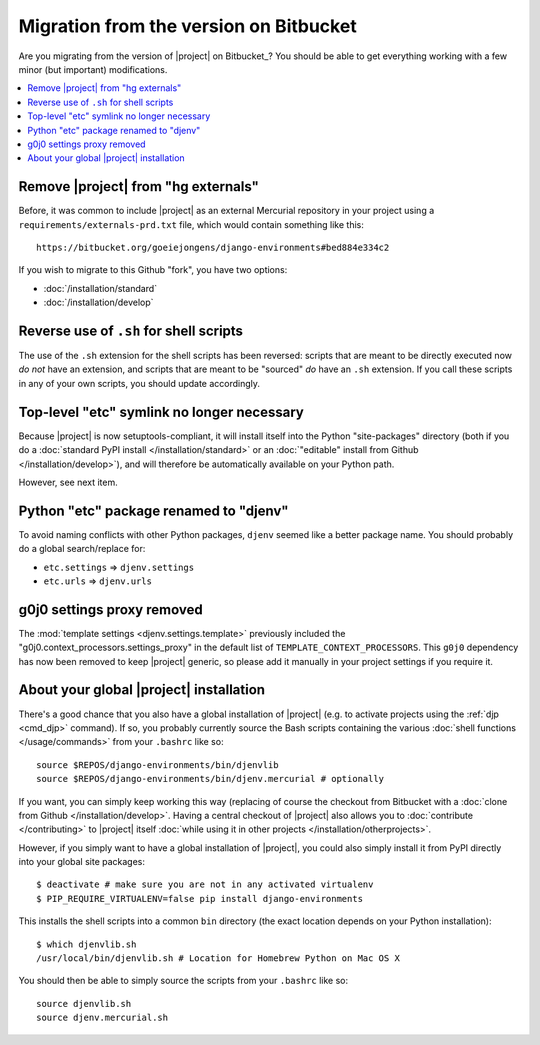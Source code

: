 Migration from the version on Bitbucket
=======================================

.. highlight:: sh

Are you migrating from the version of |project| on Bitbucket_? You should be
able to get everything working with a few minor (but important) modifications.

.. contents::
   :local:

Remove |project| from "hg externals"
------------------------------------
Before, it was common to include |project| as an external Mercurial repository 
in your project using a ``requirements/externals-prd.txt`` file, which would
contain something like this::

    https://bitbucket.org/goeiejongens/django-environments#bed884e334c2

If you wish to migrate to this Github "fork", you have two options:

* :doc:`/installation/standard`
* :doc:`/installation/develop`


Reverse use of ``.sh`` for shell scripts
----------------------------------------
The use of the ``.sh`` extension for the shell scripts has been reversed: 
scripts that are meant to be directly executed now *do not* have an extension, 
and scripts that are meant to be "sourced" *do* have an ``.sh`` extension. If 
you call these scripts in any of your own scripts, you should update accordingly.


Top-level "etc" symlink no longer necessary
-------------------------------------------
Because |project| is now setuptools-compliant, it will install itself into the
Python "site-packages" directory (both if you do a  
:doc:`standard PyPI install </installation/standard>` or an 
:doc:`"editable" install from Github </installation/develop>`), and will 
therefore be automatically available on your Python path.

However, see next item.


Python "etc" package renamed to "djenv"
---------------------------------------
To avoid naming conflicts with other Python packages, ``djenv`` seemed like a 
better package name. You should probably do a global search/replace for:

* ``etc.settings`` => ``djenv.settings``
* ``etc.urls`` => ``djenv.urls``

g0j0 settings proxy removed
---------------------------
The :mod:`template settings <djenv.settings.template>` previously included the 
"g0j0.context_processors.settings_proxy" in the default list of 
``TEMPLATE_CONTEXT_PROCESSORS``. This ``g0j0`` dependency has now been removed
to keep |project| generic, so please add it manually in your project settings if you
require it.


About your global |project| installation
----------------------------------------
There's a good chance that you also have a global installation of |project| 
(e.g. to activate projects using the :ref:`djp <cmd_djp>` command). If so, you
probably currently source the Bash scripts containing the various
:doc:`shell functions </usage/commands>` from your ``.bashrc`` like so::

    source $REPOS/django-environments/bin/djenvlib
    source $REPOS/django-environments/bin/djenv.mercurial # optionally

If you want, you can simply keep working this way (replacing of course the 
checkout from Bitbucket with a :doc:`clone from Github </installation/develop>`.
Having a central checkout of |project| also allows you to 
:doc:`contribute </contributing>` to |project| itself 
:doc:`while using it in other projects </installation/otherprojects>`.

However, if you simply want to have a global installation of |project|, you 
could also simply install it from PyPI directly into your global site packages::

    $ deactivate # make sure you are not in any activated virtualenv
    $ PIP_REQUIRE_VIRTUALENV=false pip install django-environments

This installs the shell scripts into a common ``bin`` directory (the exact 
location depends on your Python installation)::

    $ which djenvlib.sh 
    /usr/local/bin/djenvlib.sh # Location for Homebrew Python on Mac OS X

You should then be able to simply source the scripts from your ``.bashrc`` 
like so::

    source djenvlib.sh
    source djenv.mercurial.sh
